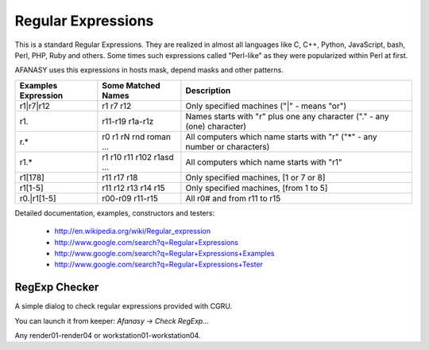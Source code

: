 Regular Expressions
===================

This is a standard Regular Expressions.
They are realized in almost all languages like C, C++, Python, JavaScript, bash, Perl, PHP, Ruby and others.
Some times such expressions called "Perl-like" as they were popularized within Perl at first.

AFANASY uses this expressions in hosts mask, depend masks and other patterns.

+---------------------+---------------------------+---------------------------------------------------------------------------+
| Examples Expression | Some Matched Names        | Description                                                               |
+=====================+===========================+===========================================================================+
| r1|r7|r12           | r1 r7 r12                 | Only specified machines ("|" - means "or")                                |
+---------------------+---------------------------+---------------------------------------------------------------------------+
| r1.                 | r11-r19 r1a-r1z           | Names starts with "r" plus one any character ("." - any (one) character)  |
+---------------------+---------------------------+---------------------------------------------------------------------------+
| r.*                 | r0 r1 rN rnd roman ...    | All computers which name starts with "r" ("*" - any number or characters) |
+---------------------+---------------------------+---------------------------------------------------------------------------+
| r1.*                | r1 r10 r11 r102 r1asd ... | All computers which name starts with "r1"                                 |
+---------------------+---------------------------+---------------------------------------------------------------------------+
| r1[178]             | r11 r17 r18               | Only specified machines, [1 or 7 or 8]                                    |
+---------------------+---------------------------+---------------------------------------------------------------------------+
| r1[1-5]             | r11 r12 r13 r14 r15       | Only specified machines, [from 1 to 5]                                    |
+---------------------+---------------------------+---------------------------------------------------------------------------+
| r0.|r1[1-5]         | r00-r09 r11-r15           | All r0# and from r11 to r15                                               |
+---------------------+---------------------------+---------------------------------------------------------------------------+

Detailed documentation, examples, constructors and testers:

 - http://en.wikipedia.org/wiki/Regular_expression
 - http://www.google.com/search?q=Regular+Expressions
 - http://www.google.com/search?q=Regular+Expressions+Examples
 - http://www.google.com/search?q=Regular+Expressions+Tester


RegExp Checker
--------------

A simple dialog to check regular expressions provided with CGRU.

You can launch it from keeper: *Afanasy -> Check RegExp...*

.. image:: regexp_checker.png

Any render01-render04 or workstation01-workstation04.

